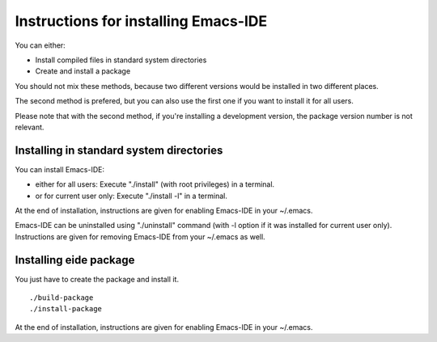 =====================================
Instructions for installing Emacs-IDE
=====================================

You can either:

- Install compiled files in standard system directories
- Create and install a package

You should not mix these methods, because two different versions would be
installed in two different places.

The second method is prefered, but you can also use the first one if you want
to install it for all users.

Please note that with the second method, if you're installing a development
version, the package version number is not relevant.

Installing in standard system directories
=========================================
You can install Emacs-IDE:

- either for all users:
  Execute "./install" (with root privileges) in a terminal.

- or for current user only:
  Execute "./install -l" in a terminal.

At the end of installation, instructions are given for enabling Emacs-IDE in
your ~/.emacs.

Emacs-IDE can be uninstalled using "./uninstall" command (with -l option if it
was installed for current user only).
Instructions are given for removing Emacs-IDE from your ~/.emacs as well.

Installing eide package
=======================
You just have to create the package and install it.

::

  ./build-package
  ./install-package

At the end of installation, instructions are given for enabling Emacs-IDE in
your ~/.emacs.
